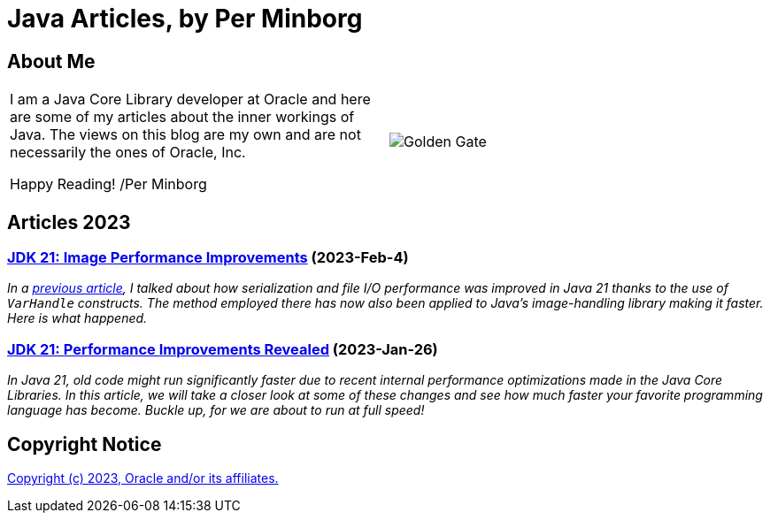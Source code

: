 = Java Articles, by Per Minborg

== About Me

[cols="1,1", frame=none, grid=none]
|===
| I am a Java Core Library developer at Oracle and here are some of my articles about the inner workings of Java. The views on this blog are my own and are not necessarily the ones of Oracle, Inc.

Happy Reading! /Per Minborg | image:images/per-brighter.png[alt=Golden Gate,scaledwidth=50%, role="related thumb left"]
|===


== Articles 2023

=== link:2023/February/4-ImagePerformanceImprovements/README.adoc[JDK 21: Image Performance Improvements] (2023-Feb-4)

_In a link:2023/January/26-PerformanceImprovementsRevealed/[previous article], I talked about how serialization and file I/O performance was improved in Java 21 thanks to the use of `VarHandle` constructs. The method employed there has now also been applied to Java’s image-handling library making it faster. Here is what happened._

=== link:2023/January/26-PerformanceImprovementsRevealed/README.adoc[JDK 21: Performance Improvements Revealed] (2023-Jan-26)

_In Java 21, old code might run significantly faster due to recent internal performance optimizations made in the Java Core Libraries. In this article, we will take a closer look at some of these changes and see how much faster your favorite programming language has become. Buckle up, for we are about to run at full speed!_

== Copyright Notice
link:LICENSE[Copyright (c) 2023, Oracle and/or its affiliates.]